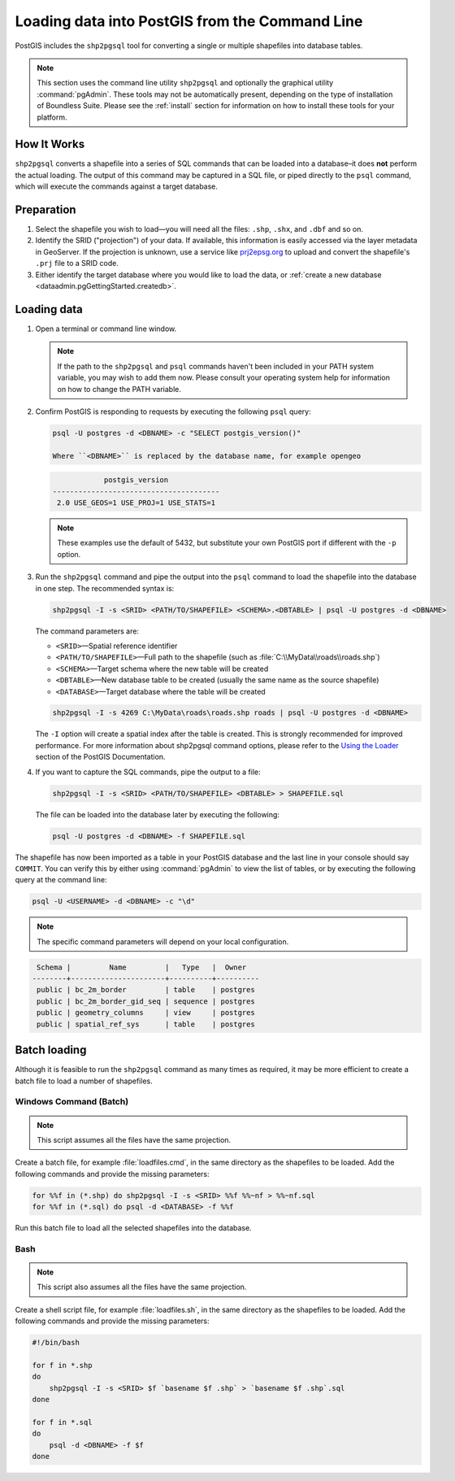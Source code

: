 .. _dataadmin.pgGettingStarted.shp2pgsql:


Loading data into PostGIS from the Command Line
===============================================

PostGIS includes the ``shp2pgsql`` tool for converting a single or multiple shapefiles into database tables.

.. note:: This section uses the command line utility ``shp2pgsql`` and optionally the graphical utility :command:`pgAdmin`. These tools may not be automatically present, depending on the type of installation of Boundless Suite. Please see the :ref:`install` section for information on how to install these tools for your platform.

How It Works
------------

``shp2pgsql`` converts a shapefile into a series of SQL commands that can be loaded into a database–it does **not** perform the actual loading. The output of this command may be captured in a SQL file, or piped directly to the ``psql`` command, which will execute the commands against a target database.

Preparation
-----------

#. Select the shapefile you wish to load—you will need all the files: ``.shp``, ``.shx``, and ``.dbf`` and so on.

#. Identify the SRID ("projection") of your data. If available, this information is easily accessed via the layer metadata in GeoServer. If the projection is unknown, use a service like `prj2epsg.org <http://prj2epsg.org>`_ to upload and convert the shapefile's ``.prj`` file to a SRID code.

#. Either identify the target database where you would like to load the data, or :ref:`create a new database <dataadmin.pgGettingStarted.createdb>`. 

Loading data
------------

#. Open a terminal or command line window.

   .. note::

     If the path to the ``shp2pgsql`` and ``psql`` commands haven't been included in your PATH system variable, you may wish to add them now. Please consult your operating system help for information on how to change the PATH variable.

#. Confirm PostGIS is responding to requests by executing the following ``psql`` query:

   .. code-block:: console

      psql -U postgres -d <DBNAME> -c "SELECT postgis_version()"

      Where ``<DBNAME>`` is replaced by the database name, for example opengeo

   .. code-block:: console

                  postgis_version
      ---------------------------------------
       2.0 USE_GEOS=1 USE_PROJ=1 USE_STATS=1

   .. note::

     These examples use the default of 5432, but substitute your own PostGIS port if different with the ``-p`` option.

#. Run the ``shp2pgsql`` command and pipe the output into the ``psql`` command to load the shapefile into the database in one step. The recommended syntax is:

   .. code-block:: console

      shp2pgsql -I -s <SRID> <PATH/TO/SHAPEFILE> <SCHEMA>.<DBTABLE> | psql -U postgres -d <DBNAME>

   The command parameters are:

   * ``<SRID>``—Spatial reference identifier
   * ``<PATH/TO/SHAPEFILE>``—Full path to the shapefile (such as :file:`C:\\MyData\\roads\\roads.shp`)
   * ``<SCHEMA>``—Target schema where the new table will be created
   * ``<DBTABLE>``—New database table to be created (usually the same name as the source shapefile)
   * ``<DATABASE>``—Target database where the table will be created


   .. code-block:: console

      shp2pgsql -I -s 4269 C:\MyData\roads\roads.shp roads | psql -U postgres -d <DBNAME>

   The ``-I`` option will create a spatial index after the table is created. This is strongly recommended for improved performance. For more information about shp2pgsql command options, please refer to the `Using the Loader <http://postgis.refractions.net/documentation/manual-2.0/using_postgis_dbmanagement.html#id2853463>`_ section of the PostGIS Documentation.


#. If you want to capture the SQL commands, pipe the output to a file:

   .. code-block:: console

      shp2pgsql -I -s <SRID> <PATH/TO/SHAPEFILE> <DBTABLE> > SHAPEFILE.sql

   The file can be loaded into the database later by executing the following:

   .. code-block:: console

      psql -U postgres -d <DBNAME> -f SHAPEFILE.sql

The shapefile has now been imported as a table in your PostGIS database and the last line in your console should say ``COMMIT``. You can verify this by either using :command:`pgAdmin` to view the list of tables, or by executing the following query at the command line:

.. code-block:: console

   psql -U <USERNAME> -d <DBNAME> -c "\d"

.. note::

  The specific command parameters will depend on your local configuration.

.. code-block:: console

      Schema |         Name         |   Type   |  Owner
     --------+----------------------+----------+----------
      public | bc_2m_border         | table    | postgres
      public | bc_2m_border_gid_seq | sequence | postgres
      public | geometry_columns     | view     | postgres
      public | spatial_ref_sys      | table    | postgres


Batch loading
-------------

Although it is feasible to run the ``shp2pgsql`` command as many times as required, it may be more efficient to create a batch file to load a number of shapefiles.


Windows Command (Batch)
~~~~~~~~~~~~~~~~~~~~~~~

.. note:: This script assumes all the files have the same projection.

Create a batch file, for example :file:`loadfiles.cmd`, in the same directory as the shapefiles to be loaded. Add the following commands and provide the missing parameters:

.. code-block:: console

   for %%f in (*.shp) do shp2pgsql -I -s <SRID> %%f %%~nf > %%~nf.sql
   for %%f in (*.sql) do psql -d <DATABASE> -f %%f

Run this batch file to load all the selected shapefiles into the database.

Bash
~~~~

.. note:: This script also assumes all the files have the same projection.

Create a shell script file, for example :file:`loadfiles.sh`, in the same directory as the shapefiles to be loaded. Add the following commands and provide the missing parameters:

.. code-block:: console

   #!/bin/bash

   for f in *.shp
   do
       shp2pgsql -I -s <SRID> $f `basename $f .shp` > `basename $f .shp`.sql
   done

   for f in *.sql
   do
       psql -d <DBNAME> -f $f
   done
